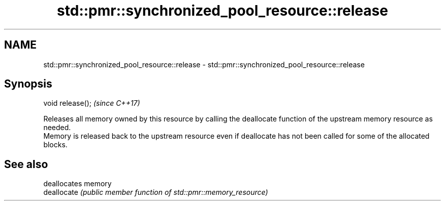 .TH std::pmr::synchronized_pool_resource::release 3 "2020.03.24" "http://cppreference.com" "C++ Standard Libary"
.SH NAME
std::pmr::synchronized_pool_resource::release \- std::pmr::synchronized_pool_resource::release

.SH Synopsis

  void release();  \fI(since C++17)\fP

  Releases all memory owned by this resource by calling the deallocate function of the upstream memory resource as needed.
  Memory is released back to the upstream resource even if deallocate has not been called for some of the allocated blocks.

.SH See also


             deallocates memory
  deallocate \fI(public member function of std::pmr::memory_resource)\fP




